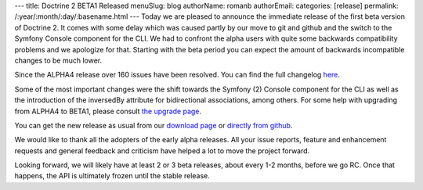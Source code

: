 ---
title: Doctrine 2 BETA1 Released
menuSlug: blog
authorName: romanb 
authorEmail: 
categories: [release]
permalink: /:year/:month/:day/:basename.html
---
Today we are pleased to announce the immediate release of the first
beta version of Doctrine 2. It comes with some delay which was
caused partly by our move to git and github and the switch to the
Symfony Console component for the CLI. We had to confront the alpha
users with quite some backwards compatibility problems and we
apologize for that. Starting with the beta period you can expect
the amount of backwards incompatible changes to be much lower.

Since the ALPHA4 release over 160 issues have been resolved. You
can find the full changelog
`here <http://www.doctrine-project.org/jira/secure/ReleaseNote.jspa?projectId=10032&styleName=Html&version=10030>`_.

Some of the most important changes were the shift towards the
Symfony (2) Console component for the CLI as well as the
introduction of the inversedBy attribute for bidirectional
associations, among others. For some help with upgrading from
ALPHA4 to BETA1, please consult
`the upgrade page <http://www.doctrine-project.org/upgrade/2_0>`_.

You can get the new release as usual from our
`download page <http://www.doctrine-project.org/download>`_ or
`directly from github <http://github.com/doctrine/doctrine2>`_.

We would like to thank all the adopters of the early alpha
releases. All your issue reports, feature and enhancement requests
and general feedback and criticism have helped a lot to move the
project forward.

Looking forward, we will likely have at least 2 or 3 beta releases,
about every 1-2 months, before we go RC. Once that happens, the API
is ultimately frozen until the stable release.
